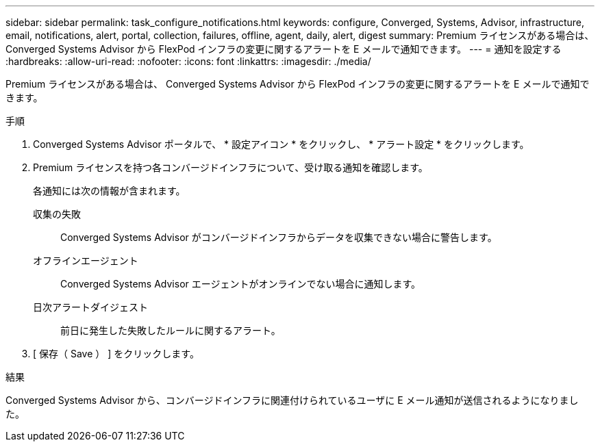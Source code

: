 ---
sidebar: sidebar 
permalink: task_configure_notifications.html 
keywords: configure, Converged, Systems, Advisor, infrastructure, email, notifications, alert, portal, collection, failures, offline, agent, daily, alert, digest 
summary: Premium ライセンスがある場合は、 Converged Systems Advisor から FlexPod インフラの変更に関するアラートを E メールで通知できます。 
---
= 通知を設定する
:hardbreaks:
:allow-uri-read: 
:nofooter: 
:icons: font
:linkattrs: 
:imagesdir: ./media/


[role="lead"]
Premium ライセンスがある場合は、 Converged Systems Advisor から FlexPod インフラの変更に関するアラートを E メールで通知できます。

.手順
. Converged Systems Advisor ポータルで、 * 設定アイコン * をクリックし、 * アラート設定 * をクリックします。
. Premium ライセンスを持つ各コンバージドインフラについて、受け取る通知を確認します。
+
各通知には次の情報が含まれます。

+
収集の失敗:: Converged Systems Advisor がコンバージドインフラからデータを収集できない場合に警告します。
オフラインエージェント:: Converged Systems Advisor エージェントがオンラインでない場合に通知します。
日次アラートダイジェスト:: 前日に発生した失敗したルールに関するアラート。


. [ 保存（ Save ） ] をクリックします。


.結果
Converged Systems Advisor から、コンバージドインフラに関連付けられているユーザに E メール通知が送信されるようになりました。
